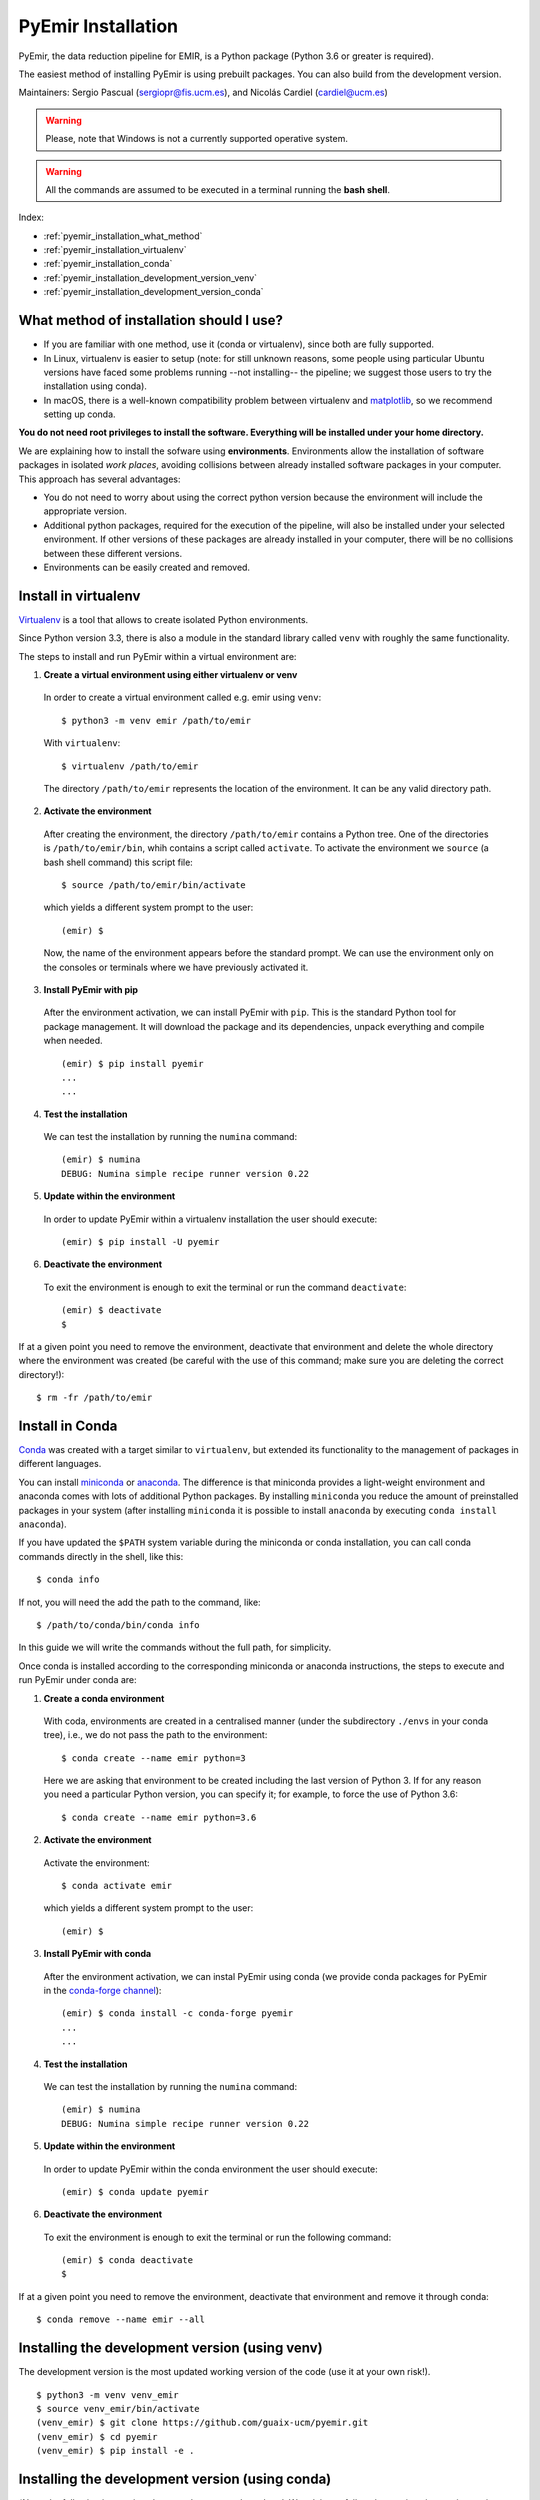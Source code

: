 .. _pyemir_installation:

*******************
PyEmir Installation
*******************

PyEmir, the data reduction pipeline for EMIR, is a Python package
(Python 3.6 or greater is required).

The easiest method of installing PyEmir is using prebuilt packages. You can
also build from the development version. 

Maintainers: Sergio Pascual (sergiopr@fis.ucm.es), and Nicolás Cardiel
(cardiel@ucm.es)

.. warning::

   Please, note that Windows is not a currently supported operative system.

.. warning::

   All the commands are assumed to be executed in a terminal running the **bash
   shell**.

Index:

- :ref:`pyemir_installation_what_method`

- :ref:`pyemir_installation_virtualenv`

- :ref:`pyemir_installation_conda`

- :ref:`pyemir_installation_development_version_venv`

- :ref:`pyemir_installation_development_version_conda`


.. _pyemir_installation_what_method:

What method of installation should I use?
-----------------------------------------

- If you are familiar with one method, use it (conda or virtualenv), since both
  are fully supported.

- In Linux, virtualenv is easier to setup (note: for still unknown reasons,
  some people using particular Ubuntu versions have faced some problems running
  --not installing-- the pipeline; we suggest those users to try the
  installation using conda).

- In macOS, there is a well-known compatibility problem between virtualenv and
  `matplotlib <https://matplotlib.org/faq/osx_framework.html>`_, so we
  recommend setting up conda.

**You do not need root privileges to install the software.
Everything will be installed under your home directory.**

We are explaining how to install the sofware using **environments**.
Environments allow the installation of software packages in isolated *work
places*, avoiding collisions between already installed software packages in
your computer. This approach has several advantages:

- You do not need to worry about using the correct python version because the
  environment will include the appropriate version.

- Additional python packages, required for the execution of the pipeline, will
  also be installed under your selected environment. If other versions of these
  packages are already installed in your computer, there will be no collisions
  between these different versions.

- Environments can be easily created and removed.

.. _pyemir_installation_virtualenv:

Install in virtualenv
---------------------

`Virtualenv <https:virtualenv.pypa.io/en/stable/installation/>`_ is a tool that
allows to create isolated Python environments.

Since Python version 3.3, there is also a module in the standard library called
``venv`` with roughly the same functionality.

The steps to install and run PyEmir within a virtual environment are:

1. **Create a virtual environment using either virtualenv or venv**

  In order to create a virtual environment called e.g. emir using ``venv``:

  ::
  
     $ python3 -m venv emir /path/to/emir

  With ``virtualenv``:
  
  ::

     $ virtualenv /path/to/emir

  The directory ``/path/to/emir`` represents the location of the environment.
  It can be any valid directory path.


2. **Activate the environment**

  After creating the environment, the directory ``/path/to/emir`` contains a
  Python tree. One of the directories is ``/path/to/emir/bin``, whih contains a
  script called ``activate``. To activate the environment we ``source`` (a bash
  shell command) this script file:

  ::
  
     $ source /path/to/emir/bin/activate

  which yields a different system prompt to the user:

  ::
  
     (emir) $

  Now, the name of the environment appears before the standard prompt. We can
  use the environment only on the consoles or terminals where we have
  previously activated it.

3. **Install PyEmir with pip**

  After the environment activation, we can install PyEmir with ``pip``. This is
  the standard Python tool for package management. It will download the package
  and its dependencies, unpack everything and compile when needed.

  ::
  
     (emir) $ pip install pyemir
     ...
     ...

4. **Test the installation**

  We can test the installation by running the ``numina`` command:

  ::

     (emir) $ numina
     DEBUG: Numina simple recipe runner version 0.22

5. **Update within the environment**

  In order to update PyEmir within a virtualenv installation the user should
  execute:
  
  ::
  
     (emir) $ pip install -U pyemir

6. **Deactivate the environment**
  
  To exit the environment is enough to exit the terminal or run the command
  ``deactivate``:

  ::
  
     (emir) $ deactivate
     $

If at a given point you need to remove the environment, deactivate that
environment and delete the whole directory where the environment was created
(be careful with the use of this command; make sure you are deleting the
correct directory!):

::

   $ rm -fr /path/to/emir


.. _pyemir_installation_conda:

Install in Conda
----------------

`Conda <https://conda.io/docs/>`_ was created with a target similar to
``virtualenv``, but extended its functionality to the management of packages in
different languages.

You can install `miniconda <https://conda.io/miniconda.html>`_ or `anaconda
<http://docs.anaconda.com/anaconda/install/>`_. The difference is that
miniconda provides a light-weight environment and anaconda comes with lots of
additional Python packages. By installing ``miniconda`` you reduce the amount
of preinstalled packages in your system (after installing ``miniconda`` it is
possible to install ``anaconda`` by executing ``conda install anaconda``).

If you have updated the ``$PATH`` system variable during the miniconda or conda
installation, you can call conda commands directly in the shell, like this:

::

   $ conda info

If not, you will need the add the path to the command, like:

::

  $ /path/to/conda/bin/conda info


In this guide we will write the commands without the full path, for simplicity.

Once conda is installed according to the corresponding miniconda or anaconda
instructions, the steps to execute and run PyEmir under conda are:

1. **Create a conda environment**

  With coda, environments are created in a centralised manner (under the
  subdirectory ``./envs`` in your conda tree), i.e., we do not pass the path to
  the environment:

  ::

     $ conda create --name emir python=3

  Here we are asking that environment to be created including the last version
  of Python 3. If for any reason you need a particular Python version, you can
  specify it; for example, to force the use of Python 3.6:

  ::

     $ conda create --name emir python=3.6

2. **Activate the environment**

  Activate the environment:

  ::

     $ conda activate emir

  which yields a different system prompt to the user:

  ::

     (emir) $ 

3. **Install PyEmir with conda**

  After the environment activation, we can instal PyEmir using conda (we
  provide conda packages for PyEmir in the `conda-forge channel
  <https://conda-forge.org>`_):

  ::

     (emir) $ conda install -c conda-forge pyemir
     ...
     ...

4. **Test the installation**

  We can test the installation by running the ``numina`` command:

  ::

     (emir) $ numina
     DEBUG: Numina simple recipe runner version 0.22

5. **Update within the environment**

  In order to update PyEmir within the conda environment the user should
  execute:
  
  ::
  
     (emir) $ conda update pyemir

6. **Deactivate the environment**
  
  To exit the environment is enough to exit the terminal or run the following
  command:

  ::
  
     (emir) $ conda deactivate
     $

If at a given point you need to remove the environment, deactivate that
environment and remove it through conda:

::

   $ conda remove --name emir --all



.. _pyemir_installation_development_version_venv:

Installing the development version (using venv)
------------------------------------------------

The development version is the most updated working version of the code (use it
at your own risk!). 

::

   $ python3 -m venv venv_emir
   $ source venv_emir/bin/activate
   (venv_emir) $ git clone https://github.com/guaix-ucm/pyemir.git
   (venv_emir) $ cd pyemir
   (venv_emir) $ pip install -e .


.. _pyemir_installation_development_version_conda:

Installing the development version (using conda)
------------------------------------------------

(*Note:* the following instructions have not been recently updated. We advise
to follow the previous instructions using venv.)

In order to facilitate the installation of the additional packages, it is
useful to add the AstroConda channel:

::

   $ conda config --add channels http://ssb.stsci.edu/astroconda

It is easy to create a new environment and install the required
packages using:

::

   $ conda create --name emir python=3 \
   astropy \
   cython \
   ipython \
   jupyter \
   matplotlib \
   numpy \
   photutils \
   pytest \
   PyYaml \
   scikit-image \
   scipy \
   setuptools \
   six \
   sphinx

Activate the new environment:

::

   $ conda activate emir
   (emir) $

Install the following additional package:

::

   (emir) $ conda install -c conda-forge lmfit


**Installing/updating numina**

Download the development version using git:

::

   (emir) $ git clone https://github.com/guaix-ucm/numina.git
   (emir) $ cd numina

Build numina:

::

   (emir) $ python setup.py build

.. note:: In macOS Mojave, the compilation will fail unless the following
            environment variable is defined::

               $ export MACOSX_DEPLOYMENT_TARGET=10.9

Install numina:

::

   (emir) $ python setup.py install
   (emir) $ cd ..

If you have numina already installed in your system, but want to update the
code with the latest version, you need to move to the same directory where you
previously downloaded numina and reinstall it:

::

   (emir) $ cd numina
   (emir) $ git pull
   (emir) $ python setup.py build
   (emir) $ python setup.py install
   (emir) $ cd ..

Note: when updating numina, remember to update also pyemir (see next).

**Installing/updating pyemir**

After installing numina, you can install pyemir, following the same procedure
previously described for numina:

::
   
   (emir) $ git clone https://github.com/guaix-ucm/pyemir.git
   (emir) $ cd pyemir
   (emir) $ python setup.py build
   (emir) $ python setup.py install
   (emir) $ cd ..

If you have pyemir already installed in your system, but want to update the
code with the latest version, you need to move to the same directory where you
previously downloaded pyemir and reinstall it:

::

   (emir) $ cd pyemir
   (emir) $ git pull
   (emir) $ python setup.py build
   (emir) $ python setup.py install
   (emir) $ cd ..

Note: when updating pyemir, remember to update numina first (see above).

